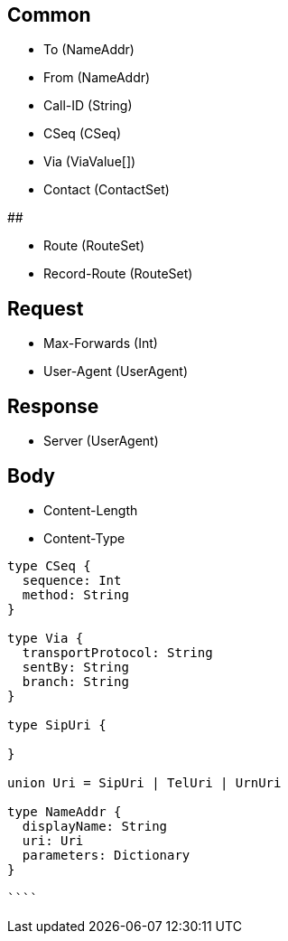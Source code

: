 ## Common

- To (NameAddr)
- From (NameAddr)
- Call-ID (String)
- CSeq (CSeq)

- Via (ViaValue[])
- Contact (ContactSet)

## 

- Route (RouteSet)
- Record-Route (RouteSet)

## Request

- Max-Forwards (Int)
- User-Agent (UserAgent)

## Response

- Server (UserAgent)

## Body

- Content-Length 
- Content-Type



```

type CSeq {
  sequence: Int
  method: String
}

type Via {
  transportProtocol: String
  sentBy: String
  branch: String
}

type SipUri {
  
}

union Uri = SipUri | TelUri | UrnUri

type NameAddr {
  displayName: String
  uri: Uri
  parameters: Dictionary
}

````